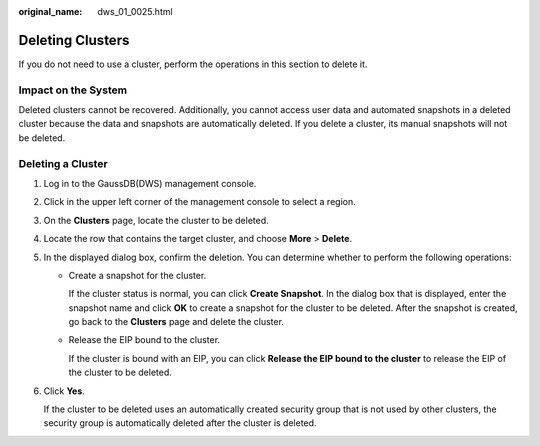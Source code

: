 :original_name: dws_01_0025.html

.. _dws_01_0025:

Deleting Clusters
=================

If you do not need to use a cluster, perform the operations in this section to delete it.

Impact on the System
--------------------

Deleted clusters cannot be recovered. Additionally, you cannot access user data and automated snapshots in a deleted cluster because the data and snapshots are automatically deleted. If you delete a cluster, its manual snapshots will not be deleted.

Deleting a Cluster
------------------

#. Log in to the GaussDB(DWS) management console.

#. Click |image1| in the upper left corner of the management console to select a region.

#. On the **Clusters** page, locate the cluster to be deleted.

#. Locate the row that contains the target cluster, and choose **More** > **Delete**.

   |image2|

#. In the displayed dialog box, confirm the deletion. You can determine whether to perform the following operations:

   -  Create a snapshot for the cluster.

      If the cluster status is normal, you can click **Create Snapshot**. In the dialog box that is displayed, enter the snapshot name and click **OK** to create a snapshot for the cluster to be deleted. After the snapshot is created, go back to the **Clusters** page and delete the cluster.

   -  Release the EIP bound to the cluster.

      If the cluster is bound with an EIP, you can click **Release the EIP bound to the cluster** to release the EIP of the cluster to be deleted.

   |image3|

#. Click **Yes**.

   If the cluster to be deleted uses an automatically created security group that is not used by other clusters, the security group is automatically deleted after the cluster is deleted.

.. |image1| image:: /_static/images/en-us_image_0000001180320367.png
.. |image2| image:: /_static/images/en-us_image_0000001450747689.png
.. |image3| image:: /_static/images/en-us_image_0000001450883809.png

